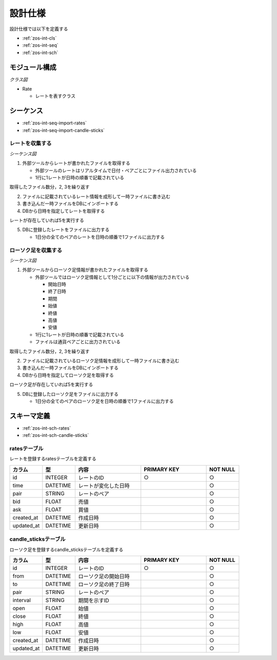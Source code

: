 設計仕様
========

設計仕様では以下を定義する

- :ref:`zos-int-cls`
- :ref:`zos-int-seq`
- :ref:`zos-int-sch`

.. _zos-int-cls:

モジュール構成
--------------

*クラス図*

.. uml:: umls/class.uml

- Rate

  - レートを表すクラス

.. _zos-int-seq:

シーケンス
----------

- :ref:`zos-int-seq-import-rates`
- :ref:`zos-int-seq-import-candle-sticks`

.. _zos-int-seq-import-rates:

レートを収集する
^^^^^^^^^^^^^^^^

*シーケンス図*

.. uml:: umls/seq-import-rates.uml

1. 外部ツールからレートが書かれたファイルを取得する

   - 外部ツールのレートはリアルタイムで日付・ペアごとにファイル出力されている
   - 1行に1レートが日時の順番で記載されている

取得したファイル数分，2, 3を繰り返す

2. ファイルに記載されているレート情報を成形して一時ファイルに書き込む
3. 書き込んだ一時ファイルをDBにインポートする
4. DBから日時を指定してレートを取得する

レートが存在していれば5を実行する

5. DBに登録したレートをファイルに出力する

   - 1日分の全てのペアのレートを日時の順番で1ファイルに出力する

.. _zos-int-seq-import-candle-sticks:

ローソク足を収集する
^^^^^^^^^^^^^^^^^^^^

*シーケンス図*

.. uml:: umls/seq-import-candle-sticks.uml

1. 外部ツールからローソク足情報が書かれたファイルを取得する

   - 外部ツールではローソク足情報として1分ごとに以下の情報が出力されている

     - 開始日時
     - 終了日時
     - 期間
     - 始値
     - 終値
     - 高値
     - 安値

   - 1行に1レートが日時の順番で記載されている
   - ファイルは通貨ペアごとに出力されている

取得したファイル数分，2, 3を繰り返す

2. ファイルに記載されているローソク足情報を成形して一時ファイルに書き込む
3. 書き込んだ一時ファイルをDBにインポートする
4. DBから日時を指定してローソク足を取得する

ローソク足が存在していれば5を実行する

5. DBに登録したローソク足をファイルに出力する

   - 1日分の全てのペアのローソク足を日時の順番で1ファイルに出力する

.. _zos-int-sch:

スキーマ定義
------------

- :ref:`zos-int-sch-rates`
- :ref:`zos-int-sch-candle-sticks`

.. _zos-int-sch-rates:

ratesテーブル
^^^^^^^^^^^^^

レートを登録するratesテーブルを定義する

.. csv-table::
   :header: "カラム", "型", "内容", "PRIMARY KEY", "NOT NULL"
   :widths: 10, 10, 20, 20, 10

   "id", "INTEGER", "レートのID", "○", "○"
   "time", "DATETIME", "レートが変化した日時",,"○"
   "pair", "STRING", "レートのペア",,"○"
   "bid", "FLOAT", "売値",,"○"
   "ask", "FLOAT", "買値",,"○"
   "created_at", "DATETIME", "作成日時",,"○"
   "updated_at", "DATETIME", "更新日時",,"○"

.. _zos-int-sch-candle-sticks:

candle_sticksテーブル
^^^^^^^^^^^^^^^^^^^^^

ローソク足を登録するcandle_sticksテーブルを定義する

.. csv-table::
   :header: "カラム", "型", "内容", "PRIMARY KEY", "NOT NULL"
   :widths: 10, 10, 20, 20, 10

   "id", "INTEGER", "レートのID", "○", "○"
   "from", "DATETIME", "ローソク足の開始日時",, "○"
   "to", "DATETIME", "ローソク足の終了日時",, "○"
   "pair", "STRING", "レートのペア",, "○"
   "interval", "STRING", "期間を示すID",, "○"
   "open", "FLOAT", "始値",, "○"
   "close", "FLOAT", "終値",, "○"
   "high", "FLOAT", "高値",, "○"
   "low", "FLOAT", "安値",, "○"
   "created_at", "DATETIME", "作成日時",,"○"
   "updated_at", "DATETIME", "更新日時",,"○"
